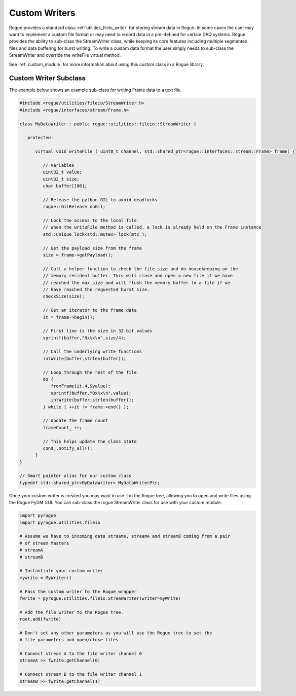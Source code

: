 .. _utilities_fileio_custom:

==============
Custom Writers
==============

Rogue provides a standard class :ref:`utilities_fileio_writer` for storing stream data
in Rogue. In some cases the user may want to implement a custom file format or may need to record
data in a pre-defined for certain DAQ systems. Rogue provides the ability to sub-class the StreamWriter
class, while keeping its core features including multiple segmented files and data buffering for burst
writing. To write a custom data format the user simply needs to sub-class the StreamWriter and override
the writeFile virtual method.

See :ref:`custom_module` for more information about using this custom class in a Rogue library.

Custom Writer Subclass
======================

The example below shows an example sub-class for writing Frame data to a text file.

.. code-block:: c

   #include <rogue/utilities/fileio/StreamWriter.h>
   #include <rogue/interfaces/stream/Frame.h>

   class MyDataWriter : public rogue::utilities::fileio::StreamWriter {

      protected:

         virtual void writeFile ( uint8_t channel, std::shared_ptr<rogue::interfaces::stream::Frame> frame) {

            // Variables
            uint32_t value;
            uint32_t size;
            char buffer[100];

            // Release the python GIL to avoid deadlocks
            rogue::GilRelease noGil;

            // Lock the access to the local file
            // When the writeFile method is called, a lock is already held on the Frame instance
            std::unique_lock<std::mutex> lock(mtx_);

            // Get the payload size from the frame
            size = frame->getPayload();

            // Call a helper function to check the file size and do housekeeping on the
            // memory resident buffer. This will close and open a new file if we have
            // reached the max size and will flush the memory buffer to a file if we
            // have reached the requested burst size.
            checkSize(size);

            // Get an iterator to the frame data
            it = frame->begin();

            // First line is the size in 32-bit values
            sprintf(buffer,"0x%x\n",size/4);

            // Call the underlying write functions
            intWrite(buffer,strlen(buffer));

            // Loop through the rest of the file
            do {
               fromFrame(it,4,&value):
               sprintf(buffer,"0x%x\n",value);
               intWrite(buffer,strlen(buffer));
            } while ( ++it != frame->end() );

            // Update the frame count
            frameCount_ ++;

            // This helps update the class state
            cond_.notify_all();
         }
   }

   // Smart pointer alias for our custom class
   typedef std::shared_ptr<MyDataWriter> MyDataWriterPtr;


Once your custom writer is created you may want to use it in the Rogue tree, allowing you to open and write
files using the Rogue PyDM GUI. You can sub-class the rogue StreamWriter class for use with your custom
module.

.. code-block:: python

   import pyrogue
   import pyrogue.utilities.fileio

   # Assume we have to incoming data streams, streamA and streamB coming from a pair
   # of stream Masters
   # streamA
   # streamB

   # Instantiate your custom writer
   mywrite = MyWriter()

   # Pass the custom writer to the Rogue wrapper
   fwrite = pyrogue.utilities.fileio.StreamWriter(writer=myWrite)

   # Add the file writer to the Rogue tree.
   root.add(fwrite)

   # Don't set any other parameters as you will use the Rogue tree to set the
   # file parameters and open/close files

   # Connect stream A to the file writer channel 0
   streamA >> fwrite.getChannel(0)

   # Connect stream B to the file writer channel 1
   streamB >> fwrite.getChannel(1)

